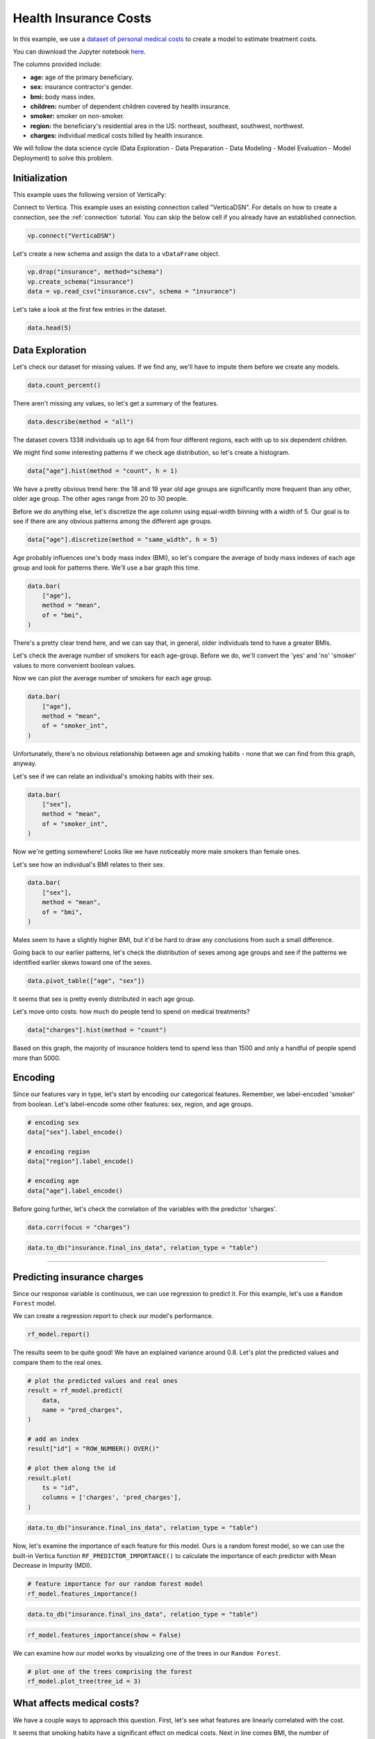 .. _examples.business.insurance:

Health Insurance Costs
=======================

In this example, we use a `dataset of personal medical costs <https://www.kaggle.com/mirichoi0218/insurance>`_ to create a model to estimate treatment costs.

You can download the Jupyter notebook `here <https://github.com/vertica/VerticaPy/blob/master/examples/business/insurance/insurance.ipynb>`_.
    
The columns provided include:

- **age:** age of the primary beneficiary.
- **sex:** insurance contractor's gender.
- **bmi:** body mass index.
- **children:** number of dependent children covered by health insurance.
- **smoker:** smoker on non-smoker.
- **region:** the beneficiary's residential area in the US: northeast, southeast, southwest, northwest.
- **charges:** individual medical costs billed by health insurance.

We will follow the data science cycle (Data Exploration - Data Preparation - Data Modeling - Model Evaluation - Model Deployment) to solve this problem.

Initialization
---------------

This example uses the following version of VerticaPy:

.. ipython:: python
    
    import verticapy as vp
    
    vp.__version__

Connect to Vertica. This example uses an existing connection called "VerticaDSN". 
For details on how to create a connection, see the :ref:`connection` tutorial.
You can skip the below cell if you already have an established connection.

.. code-block:: python
    
    vp.connect("VerticaDSN")

Let's create a new schema and assign the data to a ``vDataFrame`` object.

.. code-block:: ipython

    vp.drop("insurance", method="schema")
    vp.create_schema("insurance")
    data = vp.read_csv("insurance.csv", schema = "insurance")

Let's take a look at the first few entries in the dataset.

.. code-block:: ipython
    
    data.head(5)

.. ipython:: python
    :suppress:

    vp.drop("insurance", method="schema")
    vp.create_schema("insurance")
    data = vp.read_csv(
        "/project/data/VerticaPy/docs/source/_static/website/examples/data/insurance/insurance.csv",
        schema = "insurance",
    )
    res = data.head(5)
    html_file = open("/project/data/VerticaPy/docs/figures/examples_insurance_table.html", "w")
    html_file.write(res._repr_html_())
    html_file.close()

.. raw:: html
    :file: /project/data/VerticaPy/docs/figures/examples_insurance_table.html

Data Exploration
-----------------

Let's check our dataset for missing values. If we find any, we'll have to impute them before we create any models.

.. code-block:: python

    data.count_percent()

.. ipython:: python
    :suppress:

    res = data.count_percent()
    html_file = open("/project/data/VerticaPy/docs/figures/examples_insurance_table_count.html", "w")
    html_file.write(res._repr_html_())
    html_file.close()

.. raw:: html
    :file: /project/data/VerticaPy/docs/figures/examples_insurance_table_count.html

There aren't missing any values, so let's get a summary of the features.

.. code-block:: python

    data.describe(method = "all")

.. ipython:: python
    :suppress:

    res = data.describe(method = "all")
    html_file = open("/project/data/VerticaPy/docs/figures/examples_insurance_table_describe.html", "w")
    html_file.write(res._repr_html_())
    html_file.close()

.. raw:: html
    :file: /project/data/VerticaPy/docs/figures/examples_insurance_table_describe.html

The dataset covers 1338 individuals up to age 64 from four different regions, each with up to six dependent children.

We might find some interesting patterns if we check age distribution, so let's create a histogram.

.. code-block:: python

    data["age"].hist(method = "count", h = 1)

.. ipython:: python
    :suppress:

    import verticapy
    verticapy.set_option("plotting_lib", "plotly")
    fig = data["age"].hist(method = "count", h = 1)
    fig.write_html("/project/data/VerticaPy/docs/figures/examples_insurance_hist_age.html")

.. raw:: html
    :file: /project/data/VerticaPy/docs/figures/examples_insurance_hist_age.html

We have a pretty obvious trend here: the 18 and 19 year old age groups are significantly more frequent than any other, older age group. The other ages range from 20 to 30 people.

Before we do anything else, let's discretize the age column using equal-width binning with a width of 5. Our goal is to see if there are any obvious patterns among the different age groups.

.. code-block:: python

    data["age"].discretize(method = "same_width", h = 5)

.. ipython:: python
    :suppress:

    data["age"].discretize(method = "same_width", h = 5)
    res = data
    html_file = open("/project/data/VerticaPy/docs/figures/examples_insurance_descretize.html", "w")
    html_file.write(res._repr_html_())
    html_file.close()

.. raw:: html
    :file: /project/data/VerticaPy/docs/figures/examples_insurance_descretize.html


Age probably influences one's body mass index (BMI), so let's compare the average of 
body mass indexes of each age group and look for patterns there. We'll use a bar graph this time.

.. code-block:: python

    data.bar(
        ["age"], 
        method = "mean",
        of = "bmi",
    )

.. ipython:: python
    :suppress:

    fig = data.bar(
        ["age"], 
        method = "mean",
        of = "bmi", 
    )
    fig.write_html("/project/data/VerticaPy/docs/figures/examples_insurance_bar_age.html")

.. raw:: html
    :file: /project/data/VerticaPy/docs/figures/examples_insurance_bar_age.html

There's a pretty clear trend here, and we can say that, in general, older individuals tend to have a greater BMIs.

Let's check the average number of smokers for each age-group. Before we do, we'll convert the 'yes' and 'no' 'smoker' values to more convenient boolean values.

.. ipython:: python

    import verticapy.sql.functions as fun

    # Applying the decode function
    data["smoker_int"] = fun.decode(data["smoker"], True, 1, 0)

Now we can plot the average number of smokers for each age group.

.. code-block:: python

    data.bar(
        ["age"], 
        method = "mean",
        of = "smoker_int",
    )

.. ipython:: python
    :suppress:

    import verticapy
    verticapy.set_option("plotting_lib", "plotly")
    fig = data.bar(
        ["age"], 
        method = "mean",
        of = "smoker_int",
    )
    fig.write_html("/project/data/VerticaPy/docs/figures/examples_insurance_bar_age_smoker.html")

.. raw:: html
    :file: /project/data/VerticaPy/docs/figures/examples_insurance_bar_age_smoker.html

Unfortunately, there's no obvious relationship between age and smoking habits - none that we can find from this graph, anyway.

Let's see if we can relate an individual's smoking habits with their sex.

.. code-block:: python

    data.bar(
        ["sex"], 
        method = "mean",
        of = "smoker_int",
    )   

.. ipython:: python
    :suppress:

    import verticapy
    verticapy.set_option("plotting_lib", "plotly")
    fig = data.bar(
        ["sex"], 
        method = "mean",
        of = "smoker_int",
    )
    fig.write_html("/project/data/VerticaPy/docs/figures/examples_insurance_bar_sex_smoker.html")

.. raw:: html
    :file: /project/data/VerticaPy/docs/figures/examples_insurance_bar_sex_smoker.html

Now we're getting somewhere! Looks like we have noticeably more male smokers than female ones.

Let's see how an individual's BMI relates to their sex.

.. code-block:: python

    data.bar(
        ["sex"], 
        method = "mean",
        of = "bmi",
    ) 

.. ipython:: python
    :suppress:

    import verticapy
    verticapy.set_option("plotting_lib", "plotly")
    fig = data.bar(
        ["sex"], 
        method = "mean",
        of = "bmi",
    )
    fig.write_html("/project/data/VerticaPy/docs/figures/examples_insurance_bar_sex_bmi.html")

.. raw:: html
    :file: /project/data/VerticaPy/docs/figures/examples_insurance_bar_sex_bmi.html

Males seem to have a slightly higher BMI, but it'd be hard to draw any conclusions from such a small difference.

Going back to our earlier patterns, let's check the distribution of sexes among age groups and see if the 
patterns we identified earlier skews toward one of the sexes.

.. code-block:: python

    data.pivot_table(["age", "sex"])

.. ipython:: python
    :suppress:

    import verticapy
    verticapy.set_option("plotting_lib", "plotly")
    fig = data.pivot_table(["age", "sex"])
    fig.write_html("/project/data/VerticaPy/docs/figures/examples_insurance_corr_age_sex.html")

.. raw:: html
    :file: /project/data/VerticaPy/docs/figures/examples_insurance_corr_age_sex.html

It seems that sex is pretty evenly distributed in each age group.

Let's move onto costs: how much do people tend to spend on medical treatments?

.. code-block:: python

    data["charges"].hist(method = "count")

.. ipython:: python
    :suppress:

    fig = data["charges"].hist(method = "count")
    fig.write_html("/project/data/VerticaPy/docs/figures/examples_insurance_charges_hist.html")

.. raw:: html
    :file: /project/data/VerticaPy/docs/figures/examples_insurance_charges_hist.html

Based on this graph, the majority of insurance holders tend to spend less than 1500 and only a handful of people spend more than 5000.

Encoding
---------

Since our features vary in type, let's start by encoding our categorical features. 
Remember, we label-encoded 'smoker' from boolean. Let's label-encode some other features: sex, region, and age groups.

.. code-block:: python

    # encoding sex 
    data["sex"].label_encode()

    # encoding region
    data["region"].label_encode()

    # encoding age
    data["age"].label_encode()


.. ipython:: python
    :suppress:

    # encoding sex 
    data["sex"].label_encode()

    # encoding region
    data["region"].label_encode()

    # encoding age
    data["age"].label_encode()
    res = data
    html_file = open("/project/data/VerticaPy/docs/figures/examples_insurance_table_encoded_new.html", "w")
    html_file.write(res._repr_html_())
    html_file.close()

.. raw:: html
    :file: /project/data/VerticaPy/docs/figures/examples_insurance_table_encoded_new.html

Before going further, let's check the correlation of the variables with the predictor 'charges'.

.. code-block:: python

    data.corr(focus = "charges")

.. ipython:: python
    :suppress:

    import verticapy
    verticapy.set_option("plotting_lib", "plotly")
    fig = data.corr(focus = "charges")
    fig.write_html("/project/data/VerticaPy/docs/figures/examples_insurance_charges_focus.html")

.. raw:: html
    :file: /project/data/VerticaPy/docs/figures/examples_insurance_charges_focus.html

.. code-block:: python

    data.to_db("insurance.final_ins_data", relation_type = "table")

________

Predicting insurance charges
-----------------------------

Since our response variable is continuous, we can use regression to predict it. 
For this example, let's use a ``Random Forest`` model.

.. ipython:: python
    :okwarning:

    from verticapy.machine_learning.vertica.ensemble import RandomForestRegressor

    # define the random forest model
    rf_model = RandomForestRegressor(
        n_estimators = 20,
        max_features = "auto",
        max_leaf_nodes = 32, 
        sample = 0.7,
        max_depth = 3,
        min_samples_leaf = 5,
        min_info_gain = 0.0,
        nbins = 32,
    )

    # train the model
    rf_model.fit(
        data,
        X = ["age", "sex", "bmi", "children", "smoker", "region"], 
        y = "charges",
    )

We can create a regression report to check our model's performance.

.. code-block:: python

    rf_model.report()

.. ipython:: python
    :suppress:
    :okwarning:

    res = rf_model.report()
    html_file = open("/project/data/VerticaPy/docs/figures/examples_insurance_table_report.html", "w")
    html_file.write(res._repr_html_())
    html_file.close()

.. raw:: html
    :file: /project/data/VerticaPy/docs/figures/examples_insurance_table_report.html

The results seem to be quite good! We have an explained variance around 0.8. 
Let's plot the predicted values and compare them to the real ones.

.. code-block:: python

    # plot the predicted values and real ones
    result = rf_model.predict(
        data, 
        name = "pred_charges",
    )

    # add an index
    result["id"] = "ROW_NUMBER() OVER()"

    # plot them along the id
    result.plot(
        ts = "id",
        columns = ['charges', 'pred_charges'],
    )

.. ipython:: python
    :suppress:

    result = rf_model.predict(
        data, 
        name = "pred_charges",
    )
    result["id"] = "ROW_NUMBER() OVER()"
    fig = result.plot(
        ts = "id",
        columns = ["charges", "pred_charges"]
    )
    fig.write_html("/project/data/VerticaPy/docs/figures/examples_insurance_rf_plot.html")

.. raw:: html
    :file: /project/data/VerticaPy/docs/figures/examples_insurance_rf_plot.html

.. code-block:: python

    data.to_db("insurance.final_ins_data", relation_type = "table")

Now, let's examine the importance of each feature for this model. 
Ours is a random forest model, so we can use the built-in Vertica function ``RF_PREDICTOR_IMPORTANCE()`` to calculate the importance of each predictor with Mean Decrease in Impurity (MDI).

.. code-block:: python

    # feature importance for our random forest model
    rf_model.features_importance()

.. ipython:: python
    :suppress:

    import verticapy
    verticapy.set_option("plotting_lib", "plotly")
    # feature importance for our random forest model
    fig = rf_model.features_importance()
    fig.write_html("/project/data/VerticaPy/docs/figures/examples_insurance_rf_feature_importance.html")

.. raw:: html
    :file: /project/data/VerticaPy/docs/figures/examples_insurance_rf_feature_importance.html

.. code-block:: python

    data.to_db("insurance.final_ins_data", relation_type = "table")

.. code-block:: python

    rf_model.features_importance(show = False)

.. ipython:: python
    :suppress:

    res = rf_model.features_importance(show = False)
    html_file = open("/project/data/VerticaPy/docs/figures/examples_insurance_table_feature_importance_rf.html", "w")
    html_file.write(res._repr_html_())
    html_file.close()

.. raw:: html
    :file: /project/data/VerticaPy/docs/figures/examples_insurance_table_feature_importance_rf.html

We can examine how our model works by visualizing one of the trees in our ``Random Forest``.

.. code-block::

    # plot one of the trees comprising the forest
    rf_model.plot_tree(tree_id = 3)

.. ipython:: python
    :suppress:

    res = rf_model.plot_tree(tree_id = 3)
    res.render(filename="figures/examples_insurance_table_rf_tree", format="png")

.. image:: /../figures/examples_insurance_table_rf_tree.png

What affects medical costs?
----------------------------

We have a couple ways to approach this question. First, let's see what features are linearly correlated with the cost.

It seems that smoking habits have a significant effect on medical costs. Next in line comes BMI, the number of dependents, and sex.

As one might expect, the correlation between charges and region is almost 0.

Now, let's see what we can learn from a stepwise model with forward elimination using Bayesian 
information criterion (BIC) as a selection criteria.

.. code-block:: python

    from verticapy.machine_learning.vertica.linear_model import LinearRegression

    model = LinearRegression()

    # backward
    from verticapy.machine_learning.model_selection import stepwise

    stepwise(
        model,
        input_relation = data, 
        direction = "forward",
        X = ["age","sex", "bmi", "children", "smoker", "region"], 
        y = "charges",
    )


.. ipython:: python
    :suppress:

    from verticapy.machine_learning.vertica.linear_model import LinearRegression

    model = LinearRegression()

    # backward
    from verticapy.machine_learning.model_selection import stepwise

    res = stepwise(
        model,
        input_relation = data, 
        direction = "forward",
        X = ["age","sex", "bmi", "children", "smoker", "region"], 
        y = "charges",
    )
    html_file = open("/project/data/VerticaPy/docs/figures/examples_insurance_lr_stepwise.html", "w")
    html_file.write(res._repr_html_())
    html_file.close()

.. raw:: html
    :file: /project/data/VerticaPy/docs/figures/examples_insurance_lr_stepwise.html

From here we see that, again, the same features have similarly significant effects on medical costs.

Conclusion
------------

In this example, we used several methods to identify the primary factors that affect one's insurance costs.